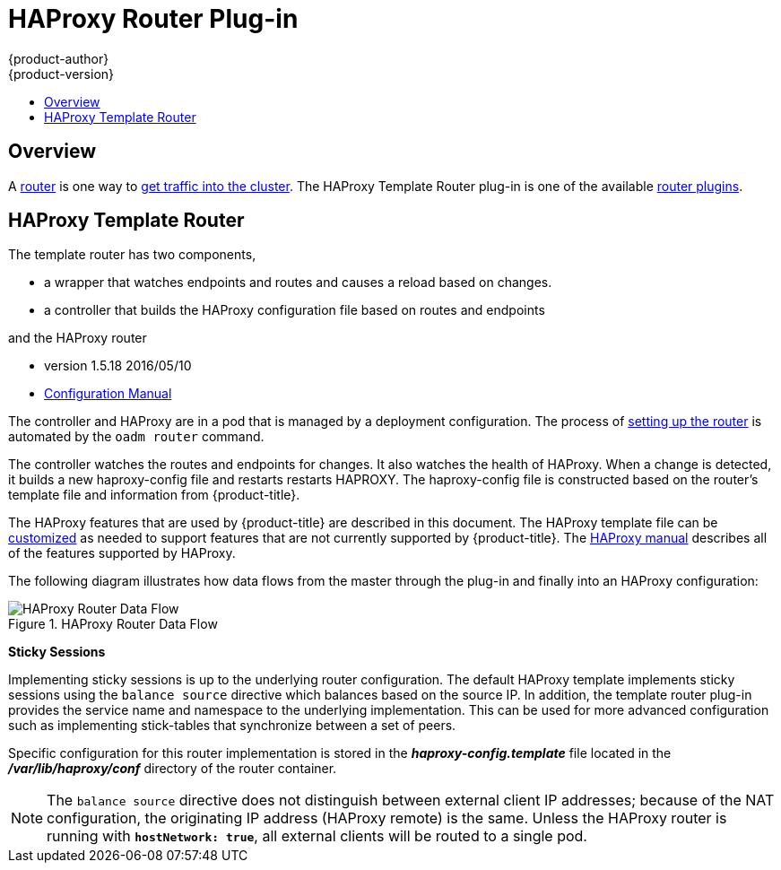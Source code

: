 [[architecture-core-concepts-haproxy-router]]
= HAProxy Router Plug-in
{product-author}
{product-version}
:data-uri:
:icons:
:experimental:
:toc: macro
:toc-title:
:prewrap!:

toc::[]

== Overview

A xref:router.adoc#[router] is one way to
xref:getting_traffic_into_cluster.adoc#[get traffic into the cluster].
The HAProxy Template Router plug-in is one of the available
xref:router.adoc#available-router-plug-ins[router plugins].

[[haproxy-template-router]]
== HAProxy Template Router

The template router has two components,

- a wrapper that watches endpoints and routes and causes a reload based on changes.
- a controller that builds the HAProxy configuration file based on routes and endpoints

and the HAProxy router

- version 1.5.18 2016/05/10
- link:https://cbonte.github.io/haproxy-dconv/1.5/configuration.html#[Configuration Manual]

The controller and HAProxy are in a pod that is managed by a deployment configuration.
The process of
xref:../../install_config/router/index.adoc#[setting up the router] is automated by
the `oadm router` command.

The controller watches the routes and endpoints for changes. It also watches the health of
HAProxy. When a change is detected, it builds a new haproxy-config file and restarts restarts 
HAPROXY. The haproxy-config file is constructed based on the router's template file and 
information from {product-title}. 

The HAProxy features that are used by {product-title} are described in this document. The 
HAProxy template file can be
xref:../../install_config/router/customized_haproxy_router.adoc#[customized] as needed
to support features that are not currently supported by {product-title}. The
link:https://cbonte.github.io/haproxy-dconv/1.5/configuration.html#[HAProxy manual]
describes all of the features supported by HAProxy.

The following diagram illustrates how data flows from the master through the
plug-in and finally into an HAProxy configuration:

.HAProxy Router Data Flow
image::router_model.png[HAProxy Router Data Flow]

*Sticky Sessions*

Implementing sticky sessions is up to the underlying router configuration. The
default HAProxy template implements sticky sessions using the `balance source`
directive which balances based on the source IP. In addition, the template
router plug-in provides the service name and namespace to the underlying
implementation. This can be used for more advanced configuration such as
implementing stick-tables that synchronize between a set of peers.

Specific configuration for this router implementation is stored in the
*_haproxy-config.template_* file located in the *_/var/lib/haproxy/conf_*
directory of the router container.

[NOTE]
====
The `balance source` directive does not distinguish between external client IP
addresses; because of the NAT configuration, the originating IP address
(HAProxy remote) is the same. Unless the HAProxy router is running with
`*hostNetwork: true*`, all external clients will be routed to a single pod.
====

